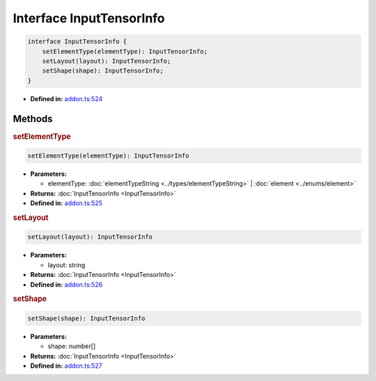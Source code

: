 Interface InputTensorInfo
=========================

.. code-block:: ts

   interface InputTensorInfo {
       setElementType(elementType): InputTensorInfo;
       setLayout(layout): InputTensorInfo;
       setShape(shape): InputTensorInfo;
   }

* **Defined in:**
  `addon.ts:524 <https://github.com/openvinotoolkit/openvino/blob/master/src/bindings/js/node/lib/addon.ts#L524>`__


Methods
#####################


.. rubric:: setElementType

.. container:: m-4

   .. code-block:: ts

      setElementType(elementType): InputTensorInfo

   * **Parameters:**

     - elementType: :doc:`elementTypeString <../types/elementTypeString>` | :doc:`element <../enums/element>`

   * **Returns:** :doc:`InputTensorInfo <InputTensorInfo>`

   * **Defined in:**
     `addon.ts:525 <https://github.com/openvinotoolkit/openvino/blob/master/src/bindings/js/node/lib/addon.ts#L525>`__


.. rubric:: setLayout

.. container:: m-4

   .. code-block:: ts

      setLayout(layout): InputTensorInfo

   * **Parameters:**

     - layout: string

   * **Returns:** :doc:`InputTensorInfo <InputTensorInfo>`

   * **Defined in:**
     `addon.ts:526 <https://github.com/openvinotoolkit/openvino/blob/master/src/bindings/js/node/lib/addon.ts#L526>`__


.. rubric:: setShape

.. container:: m-4

   .. code-block:: ts

      setShape(shape): InputTensorInfo

   * **Parameters:**

     - shape: number[]

   * **Returns:** :doc:`InputTensorInfo <InputTensorInfo>`

   * **Defined in:**
     `addon.ts:527 <https://github.com/openvinotoolkit/openvino/blob/master/src/bindings/js/node/lib/addon.ts#L527>`__

